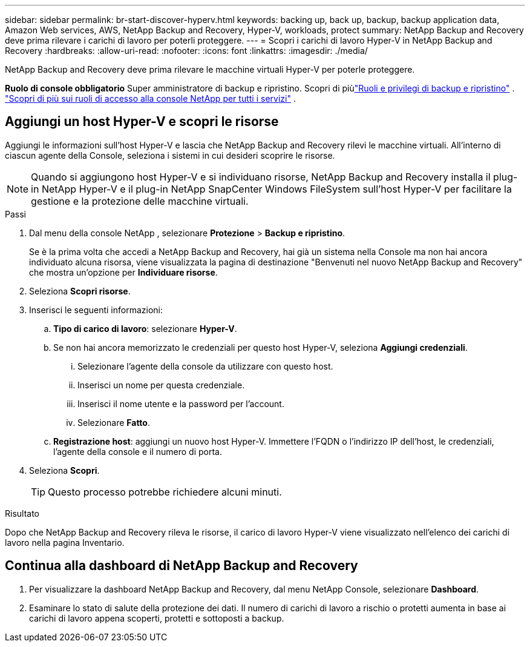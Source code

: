 ---
sidebar: sidebar 
permalink: br-start-discover-hyperv.html 
keywords: backing up, back up, backup, backup application data, Amazon Web services, AWS, NetApp Backup and Recovery, Hyper-V, workloads, protect 
summary: NetApp Backup and Recovery deve prima rilevare i carichi di lavoro per poterli proteggere. 
---
= Scopri i carichi di lavoro Hyper-V in NetApp Backup and Recovery
:hardbreaks:
:allow-uri-read: 
:nofooter: 
:icons: font
:linkattrs: 
:imagesdir: ./media/


[role="lead"]
NetApp Backup and Recovery deve prima rilevare le macchine virtuali Hyper-V per poterle proteggere.

*Ruolo di console obbligatorio* Super amministratore di backup e ripristino. Scopri di piùlink:reference-roles.html["Ruoli e privilegi di backup e ripristino"] . https://docs.netapp.com/us-en/console-setup-admin/reference-iam-predefined-roles.html["Scopri di più sui ruoli di accesso alla console NetApp per tutti i servizi"^] .



== Aggiungi un host Hyper-V e scopri le risorse

Aggiungi le informazioni sull'host Hyper-V e lascia che NetApp Backup and Recovery rilevi le macchine virtuali.  All'interno di ciascun agente della Console, seleziona i sistemi in cui desideri scoprire le risorse.


NOTE: Quando si aggiungono host Hyper-V e si individuano risorse, NetApp Backup and Recovery installa il plug-in NetApp Hyper-V e il plug-in NetApp SnapCenter Windows FileSystem sull'host Hyper-V per facilitare la gestione e la protezione delle macchine virtuali.

.Passi
. Dal menu della console NetApp , selezionare *Protezione* > *Backup e ripristino*.
+
Se è la prima volta che accedi a NetApp Backup and Recovery, hai già un sistema nella Console ma non hai ancora individuato alcuna risorsa, viene visualizzata la pagina di destinazione "Benvenuti nel nuovo NetApp Backup and Recovery" che mostra un'opzione per *Individuare risorse*.

. Seleziona *Scopri risorse*.
. Inserisci le seguenti informazioni:
+
.. *Tipo di carico di lavoro*: selezionare *Hyper-V*.
.. Se non hai ancora memorizzato le credenziali per questo host Hyper-V, seleziona *Aggiungi credenziali*.
+
... Selezionare l'agente della console da utilizzare con questo host.
... Inserisci un nome per questa credenziale.
... Inserisci il nome utente e la password per l'account.
... Selezionare *Fatto*.


.. *Registrazione host*: aggiungi un nuovo host Hyper-V.  Immettere l'FQDN o l'indirizzo IP dell'host, le credenziali, l'agente della console e il numero di porta.


. Seleziona *Scopri*.
+

TIP: Questo processo potrebbe richiedere alcuni minuti.



.Risultato
Dopo che NetApp Backup and Recovery rileva le risorse, il carico di lavoro Hyper-V viene visualizzato nell'elenco dei carichi di lavoro nella pagina Inventario.



== Continua alla dashboard di NetApp Backup and Recovery

. Per visualizzare la dashboard NetApp Backup and Recovery, dal menu NetApp Console, selezionare *Dashboard*.
. Esaminare lo stato di salute della protezione dei dati.  Il numero di carichi di lavoro a rischio o protetti aumenta in base ai carichi di lavoro appena scoperti, protetti e sottoposti a backup.

